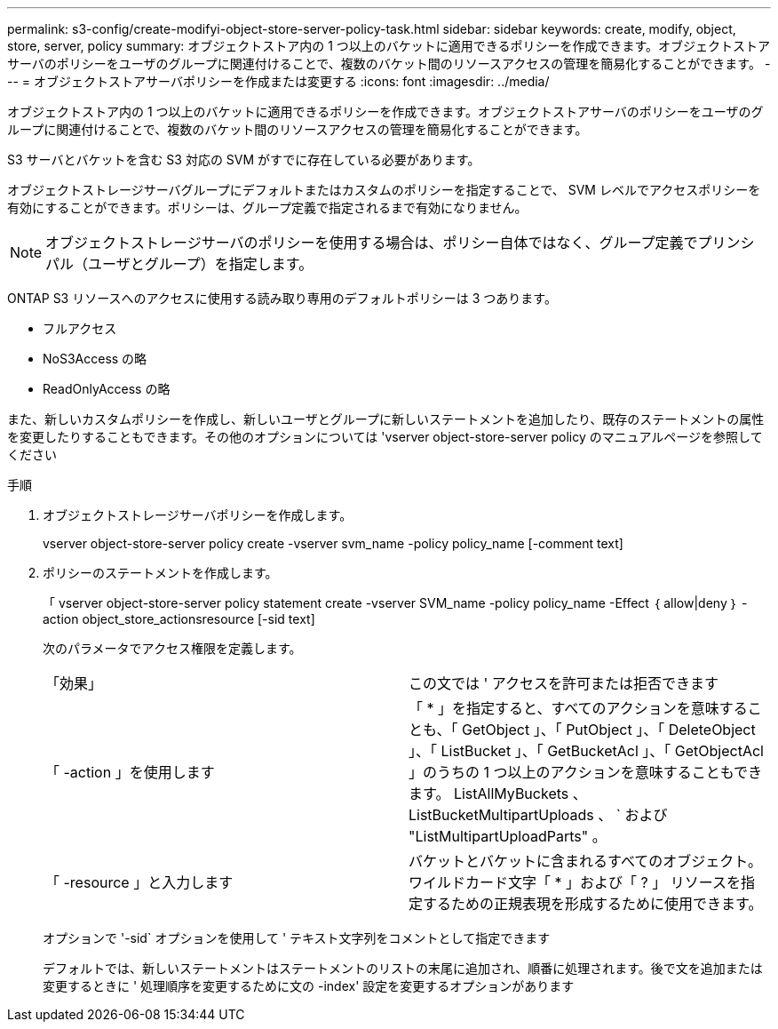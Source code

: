 ---
permalink: s3-config/create-modifyi-object-store-server-policy-task.html 
sidebar: sidebar 
keywords: create, modify, object, store, server, policy 
summary: オブジェクトストア内の 1 つ以上のバケットに適用できるポリシーを作成できます。オブジェクトストアサーバのポリシーをユーザのグループに関連付けることで、複数のバケット間のリソースアクセスの管理を簡易化することができます。 
---
= オブジェクトストアサーバポリシーを作成または変更する
:icons: font
:imagesdir: ../media/


[role="lead"]
オブジェクトストア内の 1 つ以上のバケットに適用できるポリシーを作成できます。オブジェクトストアサーバのポリシーをユーザのグループに関連付けることで、複数のバケット間のリソースアクセスの管理を簡易化することができます。

S3 サーバとバケットを含む S3 対応の SVM がすでに存在している必要があります。

オブジェクトストレージサーバグループにデフォルトまたはカスタムのポリシーを指定することで、 SVM レベルでアクセスポリシーを有効にすることができます。ポリシーは、グループ定義で指定されるまで有効になりません。

[NOTE]
====
オブジェクトストレージサーバのポリシーを使用する場合は、ポリシー自体ではなく、グループ定義でプリンシパル（ユーザとグループ）を指定します。

====
ONTAP S3 リソースへのアクセスに使用する読み取り専用のデフォルトポリシーは 3 つあります。

* フルアクセス
* NoS3Access の略
* ReadOnlyAccess の略


また、新しいカスタムポリシーを作成し、新しいユーザとグループに新しいステートメントを追加したり、既存のステートメントの属性を変更したりすることもできます。その他のオプションについては 'vserver object-store-server policy のマニュアルページを参照してください

.手順
. オブジェクトストレージサーバポリシーを作成します。
+
vserver object-store-server policy create -vserver svm_name -policy policy_name [-comment text]

. ポリシーのステートメントを作成します。
+
「 vserver object-store-server policy statement create -vserver SVM_name -policy policy_name -Effect ｛ allow|deny ｝ -action object_store_actionsresource [-sid text]

+
次のパラメータでアクセス権限を定義します。

+
[cols="2*"]
|===


 a| 
「効果」
 a| 
この文では ' アクセスを許可または拒否できます



 a| 
「 -action 」を使用します
 a| 
「 * 」を指定すると、すべてのアクションを意味することも、「 GetObject 」、「 PutObject 」、「 DeleteObject 」、「 ListBucket 」、「 GetBucketAcl 」、「 GetObjectAcl 」のうちの 1 つ以上のアクションを意味することもできます。 ListAllMyBuckets 、 ListBucketMultipartUploads 、 ` および "ListMultipartUploadParts" 。



 a| 
「 -resource 」と入力します
 a| 
バケットとバケットに含まれるすべてのオブジェクト。ワイルドカード文字「 * 」および「 ? 」 リソースを指定するための正規表現を形成するために使用できます。

|===
+
オプションで '-sid` オプションを使用して ' テキスト文字列をコメントとして指定できます

+
デフォルトでは、新しいステートメントはステートメントのリストの末尾に追加され、順番に処理されます。後で文を追加または変更するときに ' 処理順序を変更するために文の -index' 設定を変更するオプションがあります


